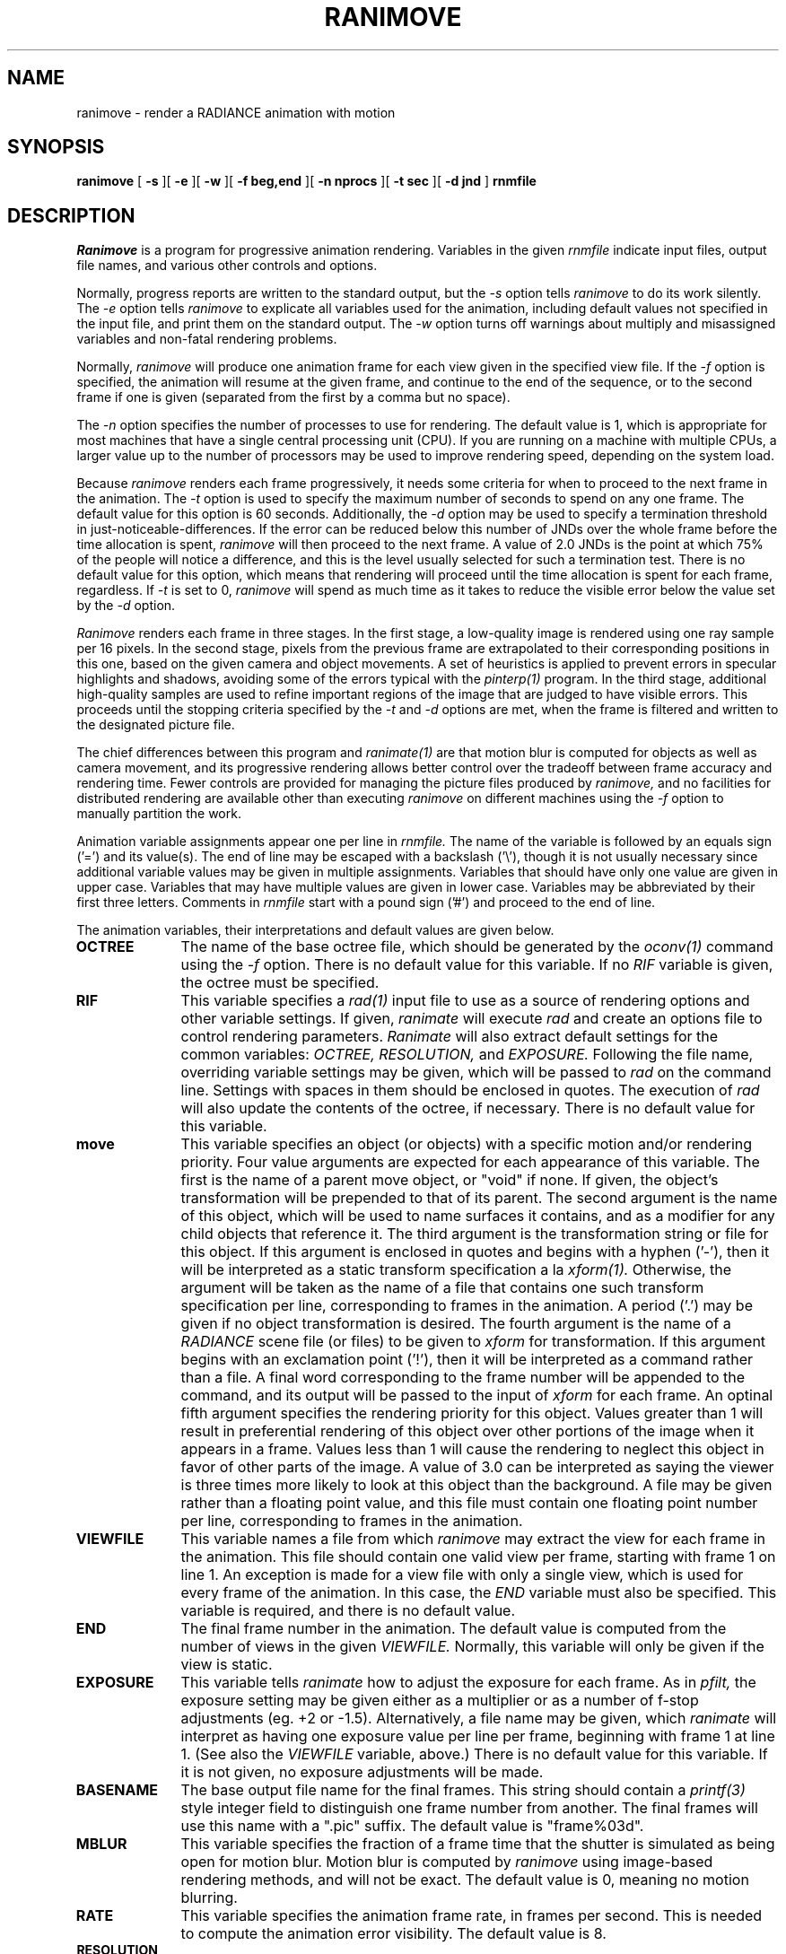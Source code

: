 .\" RCSid "$Id: ranimove.1,v 1.5 2007/09/04 17:36:41 greg Exp $"
.TH RANIMOVE 1 1/30/03 RADIANCE
.SH NAME
ranimove - render a RADIANCE animation with motion
.SH SYNOPSIS
.B ranimove
[
.B \-s
][
.B \-e
][
.B \-w
][
.B "\-f beg,end"
][
.B "\-n nprocs"
][
.B "\-t sec"
][
.B "\-d jnd"
]
.B rnmfile
.SH DESCRIPTION
.I Ranimove
is a program for progressive animation rendering.
Variables in the given
.I rnmfile
indicate input files, output file names,
and various other controls and options.
.PP
Normally, progress reports are written to the standard output, but the
.I \-s
option tells
.I ranimove
to do its work silently.
The
.I \-e
option tells
.I ranimove
to explicate all variables used for the animation, including
default values not specified in the input file, and print them on
the standard output.
The
.I \-w
option turns off warnings about multiply and misassigned variables and
non-fatal rendering problems.
.PP
Normally,
.I ranimove
will produce one animation frame for each view given in the specified
view file.
If the
.I \-f
option is specified, the animation will resume at the given frame, and
continue to the end of the sequence, or to the second frame if one is given
(separated from the first by a comma but no space).
.PP
The
.I \-n
option specifies the number of processes to use for rendering.
The default value is 1, which is appropriate for most machines
that have a single central processing unit (CPU).
If you are running on a machine with multiple CPUs, a larger
value up to the number of processors may be used
to improve rendering speed, depending on the system load.
.PP
Because
.I ranimove
renders each frame progressively, it needs some criteria for when
to proceed to the next frame in the animation.
The
.I \-t
option is used to specify the maximum number of seconds to spend
on any one frame.
The default value for this option is 60 seconds.
Additionally, the
.I \-d
option may be used to specify a termination
threshold in just-noticeable-differences.
If the error can be reduced below this number of JNDs
over the whole frame before the time allocation is spent,
.I ranimove
will then proceed to the next frame.
A value of 2.0 JNDs is the point at which 75% of the people will notice
a difference, and this is the level usually selected for such a
termination test.
There is no default value for this option, which means that rendering
will proceed until the time allocation is spent for each frame, regardless.
If
.I \-t
is set to 0,
.I ranimove
will spend as much time as it takes to reduce the
visible error below the value set by the
.I \-d
option.
.PP
.I Ranimove
renders each frame in three stages.
In the first stage, a low-quality image
is rendered using one ray sample per 16 pixels.
In the second stage, pixels from the previous frame are extrapolated to
their corresponding positions in
this one, based on the given camera and object movements.
A set of heuristics is applied
to prevent errors in specular highlights and shadows, avoiding
some of the errors typical with the
.I pinterp(1)
program.
In the third stage, additional high-quality samples are used to refine
important regions of the image that are judged to have visible errors.
This proceeds until the stopping criteria specified by the
.I \-t
and
.I -d
options are met,
when the frame is filtered and written to the designated picture file.
.PP
The chief differences between this program and
.I ranimate(1)
are that motion blur is computed for objects as well as camera movement,
and its progressive rendering allows better control over the tradeoff
between frame accuracy and rendering time.
Fewer controls are provided for managing the picture files produced by
.I ranimove,
and no facilities for distributed rendering are available other
than executing
.I ranimove
on different machines using the
.I \-f
option to manually partition the work.
.PP
Animation variable assignments appear one per line in
.I rnmfile.
The name of the variable is followed by an equals sign
('=') and its value(s).
The end of line may be escaped with a backslash ('\\'), though it is
not usually necessary since additional variable values may be given
in multiple assignments.
Variables that should have only one value are given in upper case.
Variables that may have multiple values are given in lower case.
Variables may be abbreviated by their first three letters.
Comments in
.I rnmfile
start with a pound sign ('#') and proceed to the end of line.
.PP
The animation variables, their interpretations and default values
are given below.
.TP 10n
.BR OCTREE
The name of the base octree file, which should be generated by the
.I oconv(1)
command using the
.I \-f
option.
There is no default value for this variable.
If no
.I RIF
variable is given, the octree must be specified.
.TP
.BR RIF
This variable specifies a
.I rad(1)
input file to use as a source of rendering options and other
variable settings.
If given,
.I ranimate
will execute
.I rad
and create an options file to control rendering parameters.
.I Ranimate
will also extract default settings for the common variables:
.I OCTREE,
.I RESOLUTION,
and
.I EXPOSURE.
Following the file name, overriding variable settings may be given,
which will be passed to
.I rad
on the command line.
Settings with spaces in them should be enclosed in quotes.
The execution of
.I rad
will also update the contents of the octree, if necessary.
There is no default value for this variable.
.TP
.BR move
This variable specifies an object (or objects) with a specific
motion and/or rendering priority.
Four value arguments are expected for each appearance of this variable.
The first is the name of a parent move object, or "void" if none.
If given, the object's transformation will be prepended to that
of its parent.
The second argument is the name of this object, which will be used
to name surfaces it contains, and as a modifier for any child objects
that reference it.
The third argument is the transformation string or file for this object.
If this argument is enclosed in quotes and begins with a hyphen
('-'), then it will be interpreted as a
static transform specification a la
.I xform(1).
Otherwise, the argument will be taken as the name of a file that contains
one such transform specification per line, corresponding to frames in the
animation.
A period ('.') may be given if no object transformation is desired.
The fourth argument is the name of a
.I RADIANCE
scene file (or files) to be given to
.I xform
for transformation.
If this argument begins with an exclamation point ('!'), then
it will be interpreted as a command rather than a file.
A final word corresponding to the frame number will be
appended to the command, and its output will be passed to
the input of
.I xform
for each frame.
An optinal fifth argument
specifies the rendering priority for this object.
Values greater than 1 will result in preferential rendering of
this object over other portions of the image when it appears in a frame.
Values less than 1 will cause the rendering to neglect this object in
favor of other parts of the image.
A value of 3.0 can be interpreted as saying the viewer is three times more
likely to look at this object than the background.
A file may be given rather than a floating point value, and this file must
contain one floating point number per line, corresponding to frames in the
animation.
.TP
.BR VIEWFILE
This variable names a file from which
.I ranimove
may extract the view for each frame in the animation.
This file should contain one valid view per frame, starting with
frame 1 on line 1.
An exception is made for a view file with only a single view, which
is used for every frame of the animation.
In this case, the
.I END
variable must also be specified.
This variable is required, and there is no default value.
.TP
.BR END
The final frame number in the animation.
The default value is computed from the number of views in the given
.I VIEWFILE.
Normally, this variable will only be given if the view is static.
.TP
.BR EXPOSURE
This variable tells
.I ranimate
how to adjust the exposure for each frame.
As in
.I pfilt,
the exposure setting may be given either as a multiplier or as a
number of f\-stop adjustments (eg. +2 or \-1.5).
Alternatively, a file name may be given, which
.I ranimate
will interpret as having one exposure value per line per frame,
beginning with frame 1 at line 1.
(See also the
.I VIEWFILE
variable, above.)\0
There is no default value for this variable.
If it is not given, no exposure adjustments will be made.
.TP
.BR BASENAME
The base output file name for the final frames.
This string should contain a
.I printf(3)
style integer field to distinguish one frame number from another.
The final frames will use this name with a ".pic" suffix.
The default value is "frame%03d".
.TP
.BR MBLUR
This variable specifies the fraction of a frame time that the shutter
is simulated as being open for motion blur.
Motion blur is computed by
.I ranimove
using image-based rendering methods, and will not be exact.
The default value is 0, meaning no motion blurring.
.TP
.BR RATE
This variable specifies the animation frame rate, in frames per second.
This is needed to compute the animation error visibility.
The default value is 8.
.TP
.BR RESOLUTION
This variable specifies the desired final picture resolution.
If only a single number is given, this value will be used for both
the horizontal and vertical picture dimensions.
If two numbers are given, the first is the horizontal resolution and
the second is the vertical resolution.
If three numbers are given, the third is taken as the pixel aspect
ratio for the final picture (a real value).
If the pixel aspect ratio is zero, the exact dimensions given will
be those produced.
Otherwise, they will be used as a frame in which the final image
must fit.
The default value for this variable is 640.
.TP
.BR lowq
This variable may be used to specify rendering options
for the initial, low-quality ray samples.
It may be given either as a list of rendering parameter settings,
or as variable settings for the
.I rad
command, in which case the
.I RIF
variable must also be specified.
.TP
.BR highq
This variable may be used to specify rendering options
for the final, high-quality ray samples.
It may be given either as a list of rendering parameter settings,
or as variable settings for the
.I rad
command, in which case the
.I RIF
variable must also be specified.
.TP
.BR oconv
This variable may be used to specify special options for
.I oconv.
See the
.I oconv(1)
manual page for a list of valid options.
(The
.I \-f
option is specified by default.)\0
.SH EXAMPLES
A minimal input file for
.I ranimove
might look like this:
.IP "" .3i
.nf
::::::::::
sample.rnm
::::::::::
# The rad input file for our static scene:
RIF= tutor.rif
# The view file containing one view per frame:
VIEWFILE= anim1.vf
# Our central character and its motion:
move= void myguy myguy.xf myguy.rad 2.0
.fi
.PP
Note that most of the variables are not set in this file.
If we only want to see what default values
.I ranimove
would use without actually executing anything, we can invoke it
thus:
.IP "" .2i
ranimove \-n 0 \-e sample.rnm
.PP
This will print the variables we have given as well as default
values
.I ranimove
has assigned for us.
.PP
Usually, we execute
.I ranimove
in the background, redirecting the standard output and standard
error to a file:
.IP "" .2i
ranimove sample.rnm >& sample.err &
.PP
If we decide that the default values
.I ranimove
has chosen for our variables are not all appropriate, we can add
some more assignments to the file:
.IP "" .3i
.nf
RES= 1024				# shoot for 1024x resolution
MBLUR= .25				# apply camera motion blur
RATE= 15				# 15 frames/second
EXP= anim1.exp				# adjust exposure according to file
lowq= QUAL=Low				# low quality ray sampling
highq= QUAL=Med				# high quality ray sampling
.fi
.PP
Note the use of abbreviation for variable names.
.SH AUTHOR
Greg Ward
.SH "SEE ALSO"
fieldcomb(1), oconv(1), pfilt(1), pinterp(1), rad(1),
ran2tiff(1), ranimate(1), rpict(1), xform(1)
